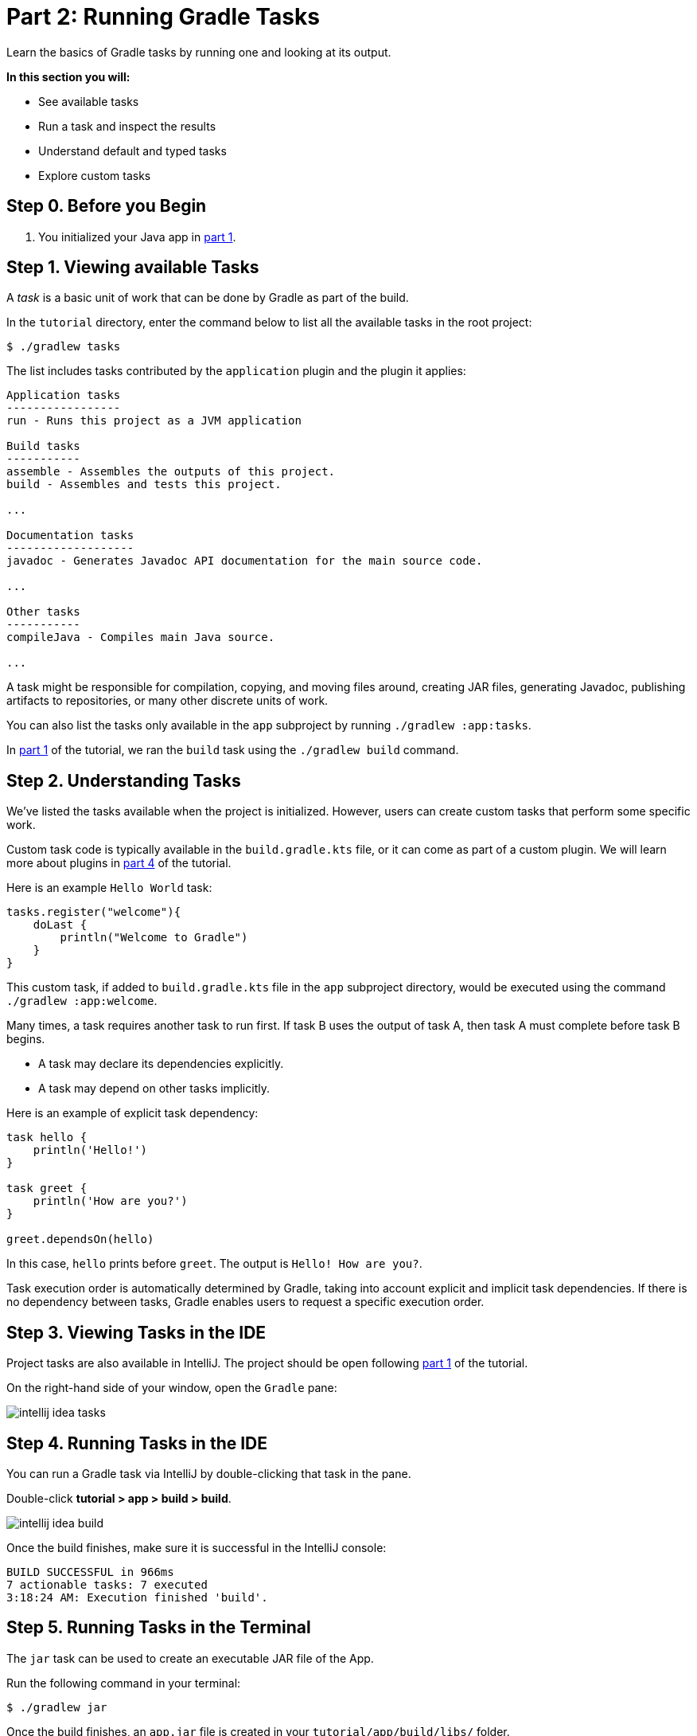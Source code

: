 // Copyright 2017 the original author or authors.
//
// Licensed under the Apache License, Version 2.0 (the "License");
// you may not use this file except in compliance with the License.
// You may obtain a copy of the License at
//
//      http://www.apache.org/licenses/LICENSE-2.0
//
// Unless required by applicable law or agreed to in writing, software
// distributed under the License is distributed on an "AS IS" BASIS,
// WITHOUT WARRANTIES OR CONDITIONS OF ANY KIND, either express or implied.
// See the License for the specific language governing permissions and
// limitations under the License.

[[part2_gradle_tasks]]
= Part 2: Running Gradle Tasks

Learn the basics of Gradle tasks by running one and looking at its output.

****
**In this section you will:**

- See available tasks
- Run a task and inspect the results
- Understand default and typed tasks
- Explore custom tasks
****

[[part2_begin]]
== Step 0. Before you Begin

1. You initialized your Java app in <<part1_gradle_init.adoc#part1_begin,part 1>>.

== Step 1. Viewing available Tasks
A _task_ is a basic unit of work that can be done by Gradle as part of the build.

In the `tutorial` directory, enter the command below to list all the available tasks in the root project:
[source]
----
$ ./gradlew tasks
----

The list includes tasks contributed by the `application` plugin and the plugin it applies:

[source]
----
Application tasks
-----------------
run - Runs this project as a JVM application

Build tasks
-----------
assemble - Assembles the outputs of this project.
build - Assembles and tests this project.

...

Documentation tasks
-------------------
javadoc - Generates Javadoc API documentation for the main source code.

...

Other tasks
-----------
compileJava - Compiles main Java source.

...
----
A task might be responsible for compilation, copying, and moving files around, creating JAR files, generating Javadoc, publishing artifacts to repositories, or many other discrete units of work.

You can also list the tasks only available in the `app` subproject by running `./gradlew :app:tasks`.

In <<part1_gradle_init.adoc#part1_begin,part 1>> of the tutorial, we ran the `build` task using the `./gradlew build` command.

== Step 2. Understanding Tasks
We've listed the tasks available when the project is initialized.
However, users can create custom tasks that perform some specific work.

Custom task code is typically available in the `build.gradle.kts` file, or it can come as part of a custom plugin. We will learn more about plugins in <<part4_gradle_plugins#part4_begin,part 4>> of the tutorial.

Here is an example `Hello World` task:
[source]
----
tasks.register("welcome"){
    doLast {
        println("Welcome to Gradle")
    }
}
----

This custom task, if added to `build.gradle.kts` file in the `app` subproject directory, would be executed using the command `./gradlew :app:welcome`.

Many times, a task requires another task to run first.
If task B uses the output of task A, then task A must complete before task B begins.

- A task may declare its dependencies explicitly.
- A task may depend on other tasks implicitly.

Here is an example of explicit task dependency:
[source]
----
task hello {
    println('Hello!')
}

task greet {
    println('How are you?')
}

greet.dependsOn(hello)
----

In this case, `hello` prints before `greet`. The output is `Hello! How are you?`.

Task execution order is automatically determined by Gradle, taking into account explicit and implicit task dependencies.
If there is no dependency between tasks, Gradle enables users to request a specific execution order.

== Step 3. Viewing Tasks in the IDE
Project tasks are also available in IntelliJ.
The project should be open following <<part1_gradle_init.adoc#part1_begin,part 1>> of the tutorial.

On the right-hand side of your window, open the `Gradle` pane:

image::tutorial/intellij-idea-tasks.png[]

== Step 4. Running Tasks in the IDE
You can run a Gradle task via IntelliJ by double-clicking that task in the pane.

Double-click **tutorial > app > build > build**.

image::tutorial/intellij-idea-build.png[]

Once the build finishes, make sure it is successful in the IntelliJ console:
[source]
----
BUILD SUCCESSFUL in 966ms
7 actionable tasks: 7 executed
3:18:24 AM: Execution finished 'build'.
----

== Step 5. Running Tasks in the Terminal
The `jar` task can be used to create an executable JAR file of the App.

Run the following command in your terminal:
[source]
----
$ ./gradlew jar
----

Once the build finishes, an `app.jar` file is created in your `tutorial/app/build/libs/` folder.

Invoke the `run` task and check the output:
[source]
----
$ ./gradlew run

> Task :app:run
Hello World!

BUILD SUCCESSFUL in 436ms
----

Take a moment and read the Java source code in `tutorial/app/src/main/java/com.gradle.tutorial/App.java`:
[source,java]
----
public class App {
    public String getGreeting() {
        return "Hello World!";
    }
    public static void main(String[] args) {
        System.out.println(new App().getGreeting());
    }
}
----
== Step 6. Understanding Typed Tasks
Gradle tasks are typed.

This example shows a task of type `Copy`:
[source]
----
task copyTask(type: Copy) {
    from('source')
    into('target')
    include('*.war')
}
----

This task copies `*.war` files from the `source` directory to the `target` directory.

Popular tasks types include:

- **Copy** - `Copy` is useful to copy files around.
- **Delete** -  `Delete` is useful to delete files and directories.
- **Exec** - `Exec` is useful to execute arbitrary O/S commands.
- **Zip** - `Zip` is useful to bundle files.

Many more types are included in the link:{kotlinDslPath}/gradle/org.gradle.api.tasks/-delete/index.html[DSL documentation].

To view a task type, use the command `gradlew help --task <TASK_NAME>`.

[.text-right]
**Next Step:** <<part3_gradle_dep_man#part3_begin,Understanding Dependencies>> >>

